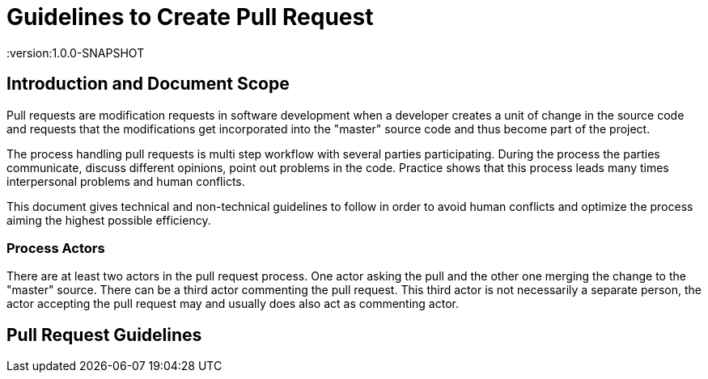 = Guidelines to Create Pull Request
:version:1.0.0-SNAPSHOT

== Introduction and Document Scope
Pull requests are modification requests in software development when a developer creates a unit of
change in the source code and requests that the modifications get incorporated into the "master"
source code and thus become part of the project.

The process handling pull requests is multi step workflow with several parties participating.
During the process the parties communicate, discuss different opinions, point out problems in
the code. Practice shows that this process leads many times interpersonal problems and human
conflicts.

This document gives technical and non-technical guidelines to follow in order to avoid human
conflicts and optimize the process aiming the highest possible efficiency.

=== Process Actors

There are at least two actors in the pull request process. One actor asking the pull and the
other one merging the change to the "master" source. There can be a third actor commenting the
pull request. This third actor is not necessarily a separate person, the actor accepting the
pull request may and usually does also act as commenting actor.

== Pull Request Guidelines



